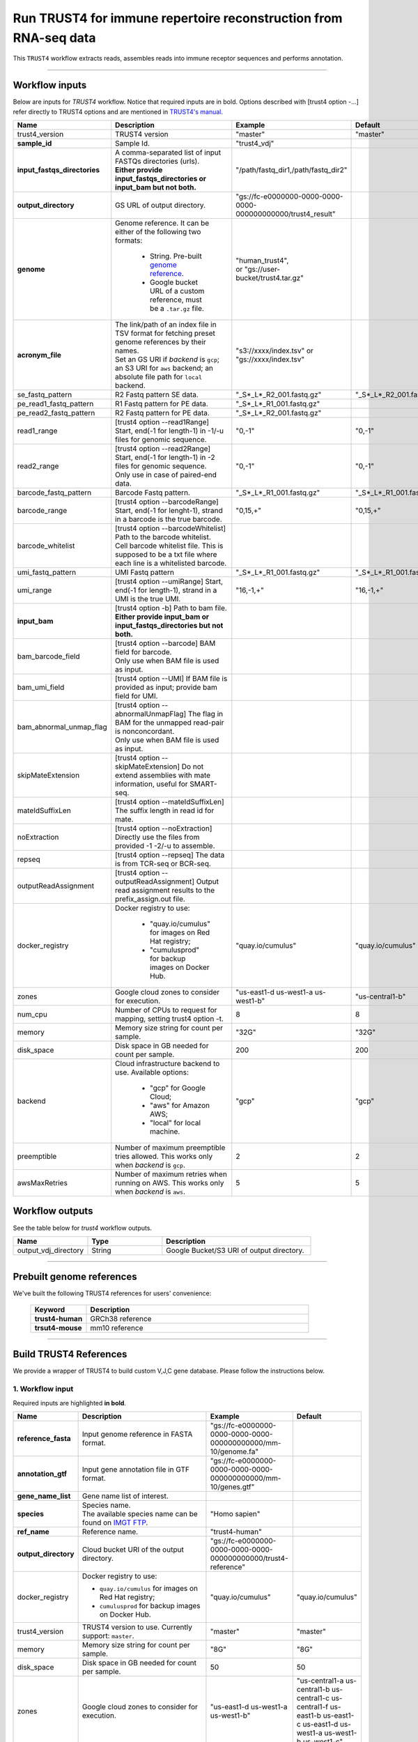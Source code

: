 Run TRUST4 for immune repertoire reconstruction from RNA-seq data
----------------------------------------------------------------------

This ``TRUST4`` workflow extracts reads, assembles reads into immune receptor sequences and performs annotation.

----------------------------

Workflow inputs
^^^^^^^^^^^^^^^^^^

Below are inputs for *TRUST4* workflow. Notice that required inputs are in bold. Options described with [trust4 option -...] refer directly to TRUST4 options and are mentioned in `TRUST4's manual`_.

.. list-table::
    :widths: 5 20 10 5
    :header-rows: 1

    * - Name
      - Description
      - Example
      - Default
    * - trust4_version
      - TRUST4 version
      - "master"
      - "master"
    * - **sample_id**
      - Sample Id.
      - "trust4_vdj"
      -
    * - **input_fastqs_directories**
      - | A comma-separated list of input FASTQs directories (urls).
	| **Either provide input_fastqs_directories or input_bam but not both.**
      - "/path/fastq_dir1,/path/fastq_dir2"
      -
    * - **output_directory**
      - GS URL of output directory.
      - "gs://fc-e0000000-0000-0000-0000-000000000000/trust4_result"
      -	  	  
    * - **genome**
      - Genome reference. It can be either of the following two formats:

		- String. Pre-built `genome reference`_.

		- Google bucket URL of a custom reference, must be a ``.tar.gz`` file.
      - | "human_trust4",
	| or "gs://user-bucket/trust4.tar.gz"
      -
    * - **acronym_file**
      - | The link/path of an index file in TSV format for fetching preset genome references by their names.
	| Set an GS URI if *backend* is ``gcp``; an S3 URI for ``aws`` backend; an absolute file path for ``local`` backend.
      - "s3://xxxx/index.tsv" or "gs://xxxx/index.tsv"
      -
    * - se_fastq_pattern	
      - R2 Fastq pattern SE data.
      - "_S*_L*_R2_001.fastq.gz"
      - "_S*_L*_R2_001.fastq.gz"
    * - pe_read1_fastq_pattern
      - R1 Fastq pattern for PE data.
      - "_S*_L*_R1_001.fastq.gz"
      - 
    * - pe_read2_fastq_pattern
      - R2 Fastq pattern for PE data.
      - "_S*_L*_R2_001.fastq.gz"
      - 
    * - read1_range
      - [trust4 option \-\-read1Range] Start, end(-1 for length-1) in -1/-u files for genomic sequence.
      - "0,-1"
      - "0,-1"
    * - read2_range
      - | [trust4 option \-\-read2Range] Start, end(-1 for length-1) in -2 files for genomic sequence.
	| Only use in case of paired-end data.
      - "0,-1"
      - "0,-1"
    * - barcode_fastq_pattern
      - Barcode Fastq pattern.
      - "_S*_L*_R1_001.fastq.gz"
      - "_S*_L*_R1_001.fastq.gz"
    * - barcode_range
      - [trust4 option \-\-barcodeRange] Start, end(-1 for lenght-1), strand in a barcode is the true barcode.
      - "0,15,+"
      - "0,15,+"
    * - barcode_whitelist
      - | [trust4 option \-\-barcodeWhitelist] Path to the barcode whitelist.
	| Cell barcode whitelist file. This is supposed to be a txt file where each line is a whitelisted barcode.
      - 
      -
    * - umi_fastq_pattern
      - UMI Fastq pattern
      - "_S*_L*_R1_001.fastq.gz"
      - "_S*_L*_R1_001.fastq.gz"
    * - umi_range
      - [trust4 option \-\-umiRange] Start, end(-1 for length-1), strand in a UMI is the true UMI. 
      - "16,-1,+"
      - "16,-1,+"
    * - **input_bam**
      - | [trust4 option -b] Path to bam file.
        | **Either provide input_bam or input_fastqs_directories but not both.**
      - 
      - 
    * - bam_barcode_field
      - | [trust4 option \-\-barcode] BAM field for barcode.
	| Only use when BAM file is used as input.
      - 
      -
    * - bam_umi_field
      - [trust4 option --UMI] If BAM file is provided as input; provide bam field for UMI.
      - 
      - 
    * - bam_abnormal_unmap_flag
      - | [trust4 option \-\-abnormalUnmapFlag] The flag in BAM for the unmapped read-pair is nonconcordant.
	| Only use when BAM file is used as input.
      - 
      - 
    * - skipMateExtension
      - [trust4 option \-\-skipMateExtension] Do not extend assemblies with mate information, useful for SMART-seq.
      -
      - 
    * - mateIdSuffixLen
      - [trust4 option \-\-mateIdSuffixLen] The suffix length in read id for mate.
      - 
      -
    * - noExtraction
      - [trust4 option \-\-noExtraction] Directly use the files from provided -1 -2/-u to assemble.
      - 
      -
    * - repseq
      - [trust4 option \-\-repseq] The data is from TCR-seq or BCR-seq.
      - 
      -
    * - outputReadAssignment
      - [trust4 option \-\-outputReadAssignment] Output read assignment results to the prefix_assign.out file. 
      - 
      -
    * - docker_registry
      - Docker registry to use:

	  	- "quay.io/cumulus" for images on Red Hat registry;

		- "cumulusprod" for backup images on Docker Hub.
      - "quay.io/cumulus"
      - "quay.io/cumulus"
    * - zones
      - Google cloud zones to consider for execution.
      - "us-east1-d us-west1-a us-west1-b"
      - "us-central1-b"
    * - num_cpu
      - Number of CPUs to request for mapping, setting trust4 option -t.
      - 8
      - 8
    * - memory
      - Memory size string for count per sample.
      - "32G"
      - "32G"
    * - disk_space
      - Disk space in GB needed for count per sample.
      - 200
      - 200
    * - backend
      - Cloud infrastructure backend to use. Available options:

	    - "gcp" for Google Cloud;
	    - "aws" for Amazon AWS;
	    - "local" for local machine.
      - "gcp"
      - "gcp"
    * - preemptible
      - Number of maximum preemptible tries allowed. This works only when *backend* is ``gcp``.
      - 2
      - 2
    * - awsMaxRetries
      - Number of maximum retries when running on AWS. This works only when *backend* is ``aws``.
      - 5
      - 5

Workflow outputs
^^^^^^^^^^^^^^^^^^^

See the table below for *trust4* workflow outputs.

.. list-table::
	:widths: 5 5 10
	:header-rows: 1

	* - Name
	  - Type
	  - Description
	* - output_vdj_directory
	  - String
	  - Google Bucket/S3 URI of output directory.

----------------------------

Prebuilt genome references
^^^^^^^^^^^^^^^^^^^^^^^^^^^

We've built the following TRUST4 references for users' convenience:

	.. list-table::
		:widths: 5 20
		:header-rows: 1

		* - Keyword
		  - Description
		* - **trust4-human**
		  - GRCh38 reference
		* - **trsut4-mouse**
		  - mm10 reference

---------------------------

Build TRUST4 References
^^^^^^^^^^^^^^^^^^^^^^^^^^

We provide a wrapper of TRUST4 to build custom V,J,C gene database. Please follow the instructions below.

1. Workflow input
+++++++++++++++++++

Required inputs are highlighted **in bold**.

.. list-table::
    :widths: 5 20 10 5
    :header-rows: 1

    * - Name
      - Description
      - Example
      - Default
    * - **reference_fasta**
      - Input genome reference in FASTA format.
      - "gs://fc-e0000000-0000-0000-0000-000000000000/mm-10/genome.fa"
      -
    * - **annotation_gtf**
      - Input gene annotation file in GTF format.
      - "gs://fc-e0000000-0000-0000-0000-000000000000/mm-10/genes.gtf"
      -
    * - **gene_name_list**
      - Gene name list of interest.
      - 
      -
    * - **species**
      - | Species name.
	| The available species name can be found on `IMGT FTP`_.
      - "Homo sapien"
      -
    * - **ref_name**
      - Reference name.
      - "trust4-human"
      -
    * - **output_directory**
      - Cloud bucket URI of the output directory.
      - "gs://fc-e0000000-0000-0000-0000-000000000000/trust4-reference"
      -
    * - docker_registry
      - Docker registry to use:

        - ``quay.io/cumulus`` for images on Red Hat registry;

        - ``cumulusprod`` for backup images on Docker Hub.
      - "quay.io/cumulus"
      - "quay.io/cumulus"
    * - trust4_version
      - TRUST4 version to use. Currently support: ``master``.
      - "master"
      - "master"
    * - memory
      - Memory size string for count per sample.
      - "8G"
      - "8G"
    * - disk_space
      - Disk space in GB needed for count per sample.
      - 50
      - 50
    * - zones
      - Google cloud zones to consider for execution.
      - "us-east1-d us-west1-a us-west1-b"
      - "us-central1-a us-central1-b us-central1-c us-central1-f us-east1-b us-east1-c us-east1-d us-west1-a us-west1-b us-west1-c"
    * - backend
      - Cloud infrastructure backend to use. Available options:

        - ``gcp`` for Google Cloud;
        - ``aws`` for Amazon AWS;
        - ``local`` for local machine.
      - "gcp"
      - "gcp"
    * - preemptible
      - Number of maximum preemptible tries allowed. This works only when *backend* is ``gcp``.
      - 2
      - 2
    * - awsMaxRetries
      - Number of maximum retries when running on AWS. This works only when *backend* is ``aws``.
      - 5
      - 5

2. Workflow Output
+++++++++++++++++++

.. list-table::
    :widths: 2 2 10
    :header-rows: 1

    * - Name
      - Type
      - Description
    * - output_reference
      - File
      - Gzipped reference folder with name **"<ref_name>.tar.gz"**, where *<ref_name>* is specified by workflow input **ref_name** above. The workflow will save a copy of it under **output_directory** specified in workflow input above.


.. _IMGT FTP: https://www.imgt.org/download/V-QUEST/IMGT_V-QUEST_reference_directory/
.. _TRUST4's manual: https://github.com/liulab-dfci/TRUST4#trust4
.. _genome reference: ./trust4.html#prebuilt-genome-references
